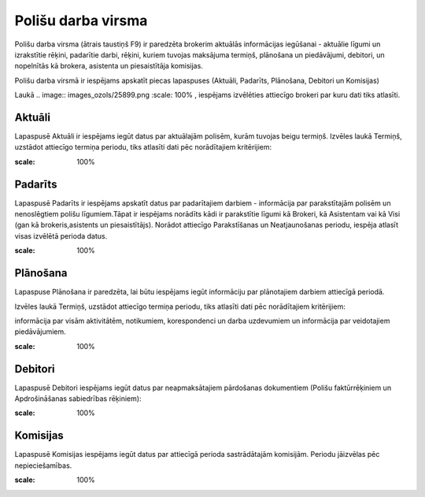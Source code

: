 .. 6523 Polišu darba virsma*********************** 


Polišu darba virsma (ātrais taustiņš F9) ir paredzēta brokerim
aktuālās informācijas iegūšanai - aktuālie līgumi un izrakstītie
rēķini, padarītie darbi, rēķini, kuriem tuvojas maksājuma termiņš,
plānošana un piedāvājumi, debitori, un nopelnītās kā brokera,
asistenta un piesaistītāja komisijas.



Polišu darba virsmā ir iespējams apskatīt piecas lapaspuses (Aktuāli,
Padarīts, Plānošana, Debitori un Komisijas)



Laukā .. image:: images_ozols/25899.png
:scale: 100%
, iespējams izvēlēties attiecīgo brokeri par kuru dati tiks atlasīti.



Aktuāli
+++++++

Lapaspusē Aktuāli ir iespējams iegūt datus par aktuālajām polisēm,
kurām tuvojas beigu termiņš. Izvēles laukā Termiņš, uzstādot attiecīgo
termiņa periodu, tiks atlasīti dati pēc norādītajiem kritērijiem:



.. image:: images_ozols/26425.png
:scale: 100%




Padarīts
++++++++

Lapaspusē Padarīts ir iespējams apskatīt datus par padarītajiem
darbiem - informācija par parakstītajām polisēm un nenoslēgtiem polišu
līgumiem.Tāpat ir iespējams norādīts kādi ir parakstītie līgumi kā
Brokeri, kā Asistentam vai kā Visi (gan kā brokeris,asistents un
piesaistītājs). Norādot attiecīgo Parakstīšanas un Neatjaunošanas
periodu, iespēja atlasīt visas izvēlētā perioda datus.



.. image:: images_ozols/26426.png
:scale: 100%




Plānošana
+++++++++

Lapaspuse Plānošana ir paredzēta, lai būtu iespējams iegūt informāciju
par plānotajiem darbiem attiecīgā periodā.

Izvēles laukā Termiņš, uzstādot attiecīgo termiņa periodu, tiks
atlasīti dati pēc norādītajiem kritērijiem:

informācija par visām aktivitātēm, notikumiem, korespondenci un darba
uzdevumiem un informācija par veidotajiem piedāvājumiem.



.. image:: images_ozols/26427.png
:scale: 100%





Debitori
++++++++

Lapaspusē Debitori iespējams iegūt datus par neapmaksātajiem
pārdošanas dokumentiem (Polišu faktūrrēķiniem un Apdrošināšanas
sabiedrības rēķiniem):



.. image:: images_ozols/26428.png
:scale: 100%







Komisijas
+++++++++

Lapaspusē Komisijas iespējams iegūt datus par attiecīgā perioda
sastrādātajām komisijām. Periodu jāizvēlas pēc nepieciešamības.



.. image:: images_ozols/26429.png
:scale: 100%



 
